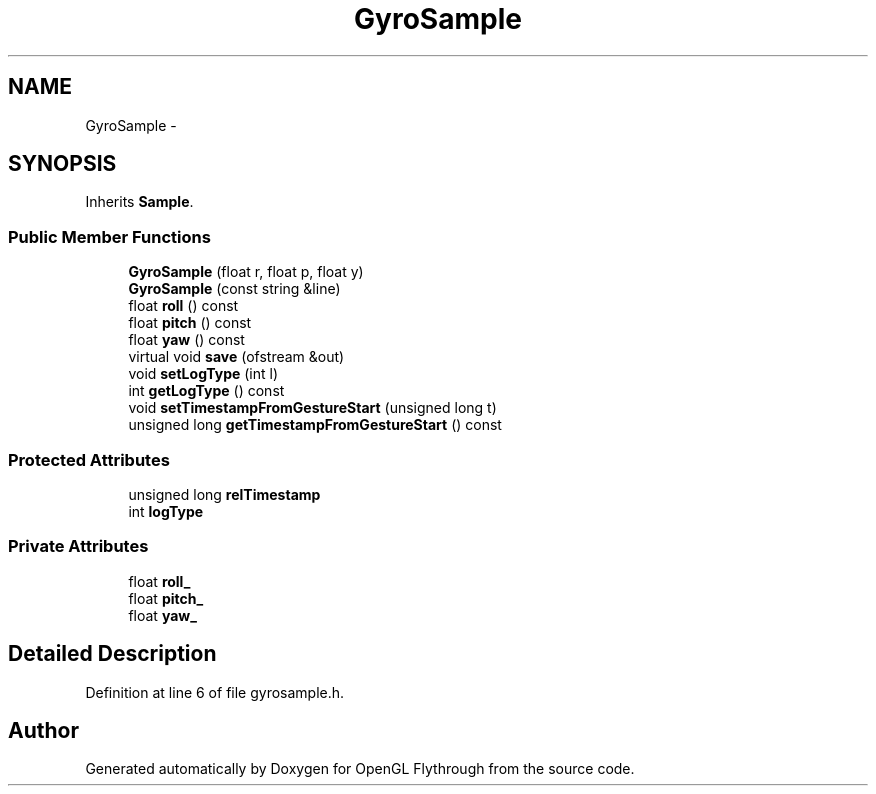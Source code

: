 .TH "GyroSample" 3 "Sun Dec 9 2012" "Version 9001" "OpenGL Flythrough" \" -*- nroff -*-
.ad l
.nh
.SH NAME
GyroSample \- 
.SH SYNOPSIS
.br
.PP
.PP
Inherits \fBSample\fP\&.
.SS "Public Member Functions"

.in +1c
.ti -1c
.RI "\fBGyroSample\fP (float r, float p, float y)"
.br
.ti -1c
.RI "\fBGyroSample\fP (const string &line)"
.br
.ti -1c
.RI "float \fBroll\fP () const "
.br
.ti -1c
.RI "float \fBpitch\fP () const "
.br
.ti -1c
.RI "float \fByaw\fP () const "
.br
.ti -1c
.RI "virtual void \fBsave\fP (ofstream &out)"
.br
.ti -1c
.RI "void \fBsetLogType\fP (int l)"
.br
.ti -1c
.RI "int \fBgetLogType\fP () const "
.br
.ti -1c
.RI "void \fBsetTimestampFromGestureStart\fP (unsigned long t)"
.br
.ti -1c
.RI "unsigned long \fBgetTimestampFromGestureStart\fP () const "
.br
.in -1c
.SS "Protected Attributes"

.in +1c
.ti -1c
.RI "unsigned long \fBrelTimestamp\fP"
.br
.ti -1c
.RI "int \fBlogType\fP"
.br
.in -1c
.SS "Private Attributes"

.in +1c
.ti -1c
.RI "float \fBroll_\fP"
.br
.ti -1c
.RI "float \fBpitch_\fP"
.br
.ti -1c
.RI "float \fByaw_\fP"
.br
.in -1c
.SH "Detailed Description"
.PP 
Definition at line 6 of file gyrosample\&.h\&.

.SH "Author"
.PP 
Generated automatically by Doxygen for OpenGL Flythrough from the source code\&.
